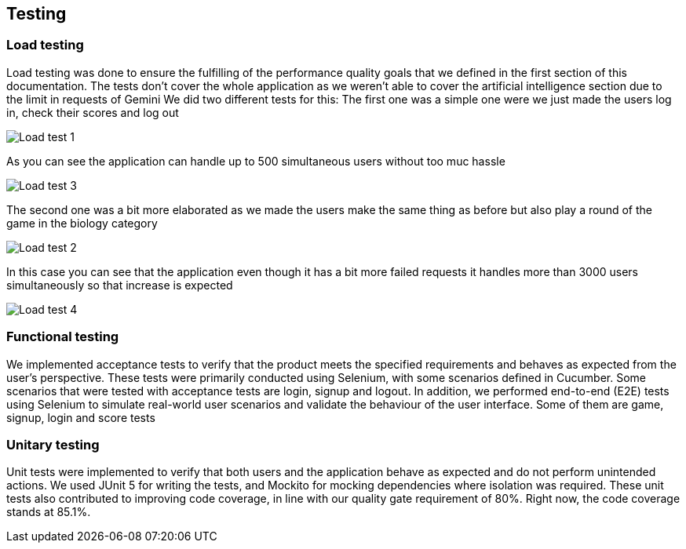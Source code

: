 ifndef::imagesdir[:imagesdir: ../images]

[[section-testing]]
== Testing
=== Load testing
Load testing was done to ensure the fulfilling of the performance quality goals that we defined in the first section of this documentation. The tests don't cover the whole application as we weren't able to cover the artificial intelligence section due to the limit in requests of Gemini
We did two different tests for this:
The first one was a simple one were we just made the users log in, check their scores and log out

image::12-load-testing-1.png["Load test 1"]

As you can see the application can handle up to 500 simultaneous users without too muc hassle

image::12-load-testing-3.png["Load test 3"]

The second one was a bit more elaborated as we made the users make the same thing as before but also play a round of the game in the biology category

image::12-load-testing-2.png["Load test 2"]

In this case you can see that the application even though it has a bit more failed requests it handles more than 3000 users simultaneously so that increase is expected

image::12-load-testing-4.png["Load test 4"]
=== Functional testing
We implemented acceptance tests to verify that the product meets the specified requirements and behaves as expected from the user's perspective. These tests were primarily conducted using Selenium, with some scenarios defined in Cucumber.
Some scenarios that were tested with acceptance tests are login, signup and logout.
In addition, we performed end-to-end (E2E) tests using Selenium to simulate real-world user scenarios and validate the behaviour of the user interface. Some of them are game, signup, login and score tests

===  Unitary testing
Unit tests were implemented to verify that both users and the application behave as expected and do not perform unintended actions.
We used JUnit 5 for writing the tests, and Mockito for mocking dependencies where isolation was required.
These unit tests also contributed to improving code coverage, in line with our quality gate requirement of 80%. Right now, the code coverage stands at 85.1%.
